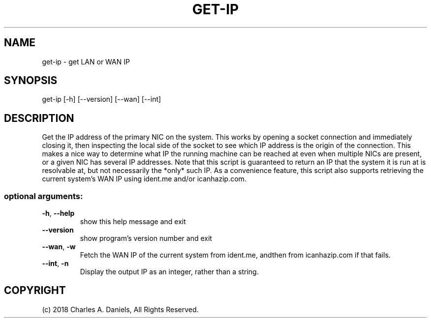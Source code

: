 .TH GET-IP "1" "October 2018" "get-ip 0.0.1" "User Commands"

.SH NAME
get-ip - get LAN or WAN IP

.SH SYNOPSIS
get\-ip [\-h] [\-\-version] [\-\-wan] [\-\-int]

.SH DESCRIPTION
.PP
Get the IP address of the primary NIC on the system. This works by opening a
socket connection and immediately closing it, then inspecting the local side
of the socket to see which IP address is the origin of the connection. This
makes a nice way to determine what IP the running machine can be reached at
even when multiple NICs are present, or a given NIC has several IP addresses.
Note that this script is guaranteed to return an IP that the system it is run
at is resolvable at, but not necessarily the *only* such IP. As a convenience
feature, this script also supports retrieving the current system's WAN IP
using ident.me and/or icanhazip.com.
.SS "optional arguments:"
.TP
\fB\-h\fR, \fB\-\-help\fR
show this help message and exit
.TP
\fB\-\-version\fR
show program's version number and exit
.TP
\fB\-\-wan\fR, \fB\-w\fR
Fetch the WAN IP of the current system from ident.me, andthen
from icanhazip.com if that fails.
.TP
\fB\-\-int\fR, \fB\-n\fR
Display the output IP as an integer, rather than a string.

.SH COPYRIGHT
(c) 2018 Charles A. Daniels, All Rights Reserved.
